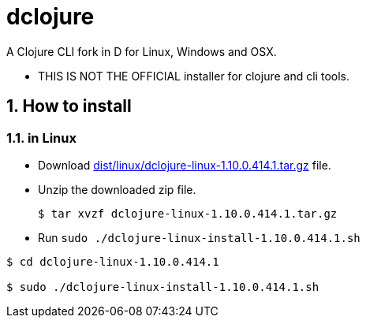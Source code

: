 # dclojure
:sectnums:

A Clojure CLI fork in D for Linux, Windows and OSX.

* THIS IS NOT THE OFFICIAL installer for clojure and cli tools.


## How to install

### in Linux

* Download link:dist/linux/dclojure-linux-1.10.0.414.1.tar.gz[] file.

* Unzip the downloaded zip file.
+
[listing]
----
$ tar xvzf dclojure-linux-1.10.0.414.1.tar.gz 
----

* Run `sudo ./dclojure-linux-install-1.10.0.414.1.sh` 
[listing]
----
$ cd dclojure-linux-1.10.0.414.1

$ sudo ./dclojure-linux-install-1.10.0.414.1.sh 
----






----


